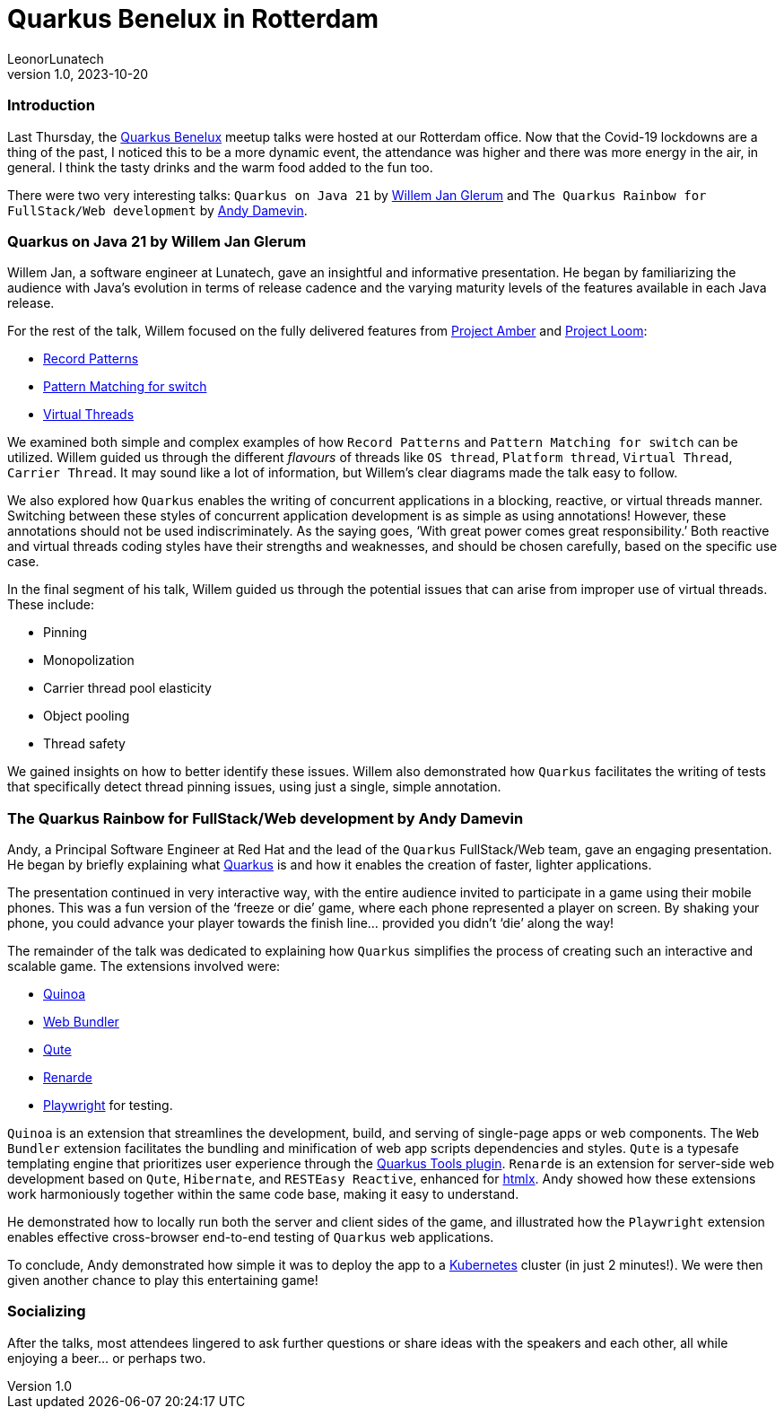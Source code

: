 = Quarkus Benelux in Rotterdam
LeonorLunatech
v1.0, 2023-10-20
:title: Quarkus Benelux in Rotterdam
:imagedir: ../media/2023-10-13-quarkus-benelux-rotterdam-oct-2023
:lang: en
:tags: [quarkus, java, web-applications]

=== Introduction
Last Thursday, the https://www.meetup.com/quarkus-benelux/[Quarkus Benelux] meetup talks were hosted at our Rotterdam office.
Now that the Covid-19 lockdowns are a thing of the past,
I noticed this to be a more dynamic event, the attendance was higher and there was more energy in the air, in general.
I think the tasty drinks and the warm food added to the fun too.

There were two very interesting talks: `Quarkus on Java 21` by https://twitter.com/wjglerum[Willem Jan Glerum] and
`The Quarkus Rainbow for FullStack/Web development` by https://twitter.com/Ia3andy[Andy Damevin].

=== Quarkus on Java 21 by Willem Jan Glerum
Willem Jan, a software engineer at Lunatech, gave an insightful and informative presentation.
He began by familiarizing the audience with Java’s evolution in
terms of release cadence and the varying maturity levels of the features available in each Java release.

For the rest of the talk, Willem focused on the fully delivered features from https://ambr.top/en[Project Amber] and https://openjdk.org/projects/loom/[Project Loom]:

- https://openjdk.org/jeps/440[Record Patterns]
- https://openjdk.org/jeps/441[Pattern Matching for switch]
- https://openjdk.org/jeps/444[Virtual Threads]

We examined both simple and complex examples of how `Record Patterns` and
`Pattern Matching for switch` can be utilized. Willem guided us through the different _flavours_ of threads like `OS thread`, `Platform thread`,
`Virtual Thread`, `Carrier Thread`. It may sound like a lot of information, but Willem’s clear diagrams made the talk easy to follow.

We also explored how `Quarkus` enables the writing of concurrent applications in a blocking, reactive, or virtual threads manner.
Switching between these styles of concurrent application development is as simple as using annotations!
However, these annotations should not be used indiscriminately. As the saying goes, ‘With great power comes great responsibility.’
Both reactive and virtual threads coding styles have their strengths and weaknesses, and should be chosen carefully, based on the specific use case.

In the final segment of his talk, Willem guided us through the potential issues that can arise from improper use of virtual threads. These include:

- Pinning
- Monopolization
- Carrier thread pool elasticity
- Object pooling
- Thread safety

We gained insights on how to better identify these issues. Willem also demonstrated how `Quarkus` facilitates the writing of tests
that specifically detect thread pinning issues, using just a single, simple annotation.


=== The Quarkus Rainbow for FullStack/Web development by Andy Damevin
Andy, a Principal Software Engineer at Red Hat and the lead of the `Quarkus` FullStack/Web team, gave an engaging presentation.
He began by briefly explaining what https://quarkus.io/[Quarkus] is and how it enables the creation of faster, lighter applications.

The presentation continued in very interactive way, with the entire audience invited to participate in a game using their mobile phones.
This was a fun version of the ‘freeze or die’ game, where each phone represented a player on screen. By shaking your phone,
you could advance your player towards the finish line… provided you didn't ‘die’ along the way!

The remainder of the talk was dedicated to explaining how `Quarkus` simplifies the process of creating such an interactive and scalable game.
The extensions involved were:

- https://quarkus.io/extensions/io.quarkiverse.quinoa/quarkus-quinoa[Quinoa]
- https://docs.quarkiverse.io/quarkus-web-bundler/dev/index.html[Web Bundler]
- https://quarkus.io/guides/qute[Qute]
- https://quarkus.io/extensions/io.quarkiverse.renarde/quarkus-renarde[Renarde]
- https://docs.quarkiverse.io/quarkus-playwright/dev/index.html[Playwright] for testing.

`Quinoa` is an extension that streamlines the development, build, and serving of single-page apps or web components.
The `Web Bundler` extension facilitates the bundling and minification of web app scripts dependencies and styles.
`Qute` is a typesafe templating engine that prioritizes user experience through the https://quarkus.io/guides/ide-tooling[Quarkus Tools plugin].
`Renarde` is an extension for server-side web development based on `Qute`, `Hibernate`, and `RESTEasy Reactive`, enhanced for https://htmx.org/[htmlx].
Andy showed how these extensions work harmoniously together within the same code base, making it easy to understand.

He demonstrated how to locally run both the server and client sides of the game, and illustrated how the `Playwright` extension enables effective cross-browser
end-to-end testing of `Quarkus` web applications.

To conclude, Andy demonstrated how simple it was to deploy the app to a https://kubernetes.io/[Kubernetes] cluster (in just 2 minutes!).
We were then given another chance to play this entertaining game!


=== Socializing
After the talks, most attendees lingered to ask further questions or share ideas with the speakers and each other,
all while enjoying a beer… or perhaps two.
